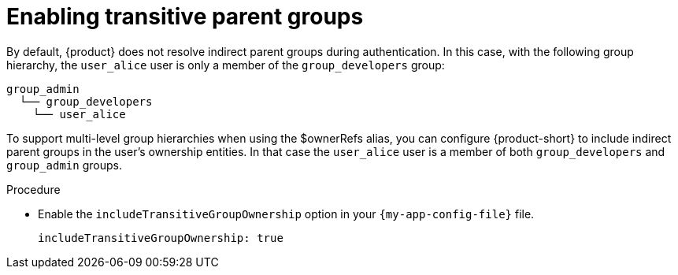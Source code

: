 = Enabling transitive parent groups

By default, {product} does not resolve indirect parent groups during authentication.
In this case, with the following group hierarchy, the `user_alice` user is only a member of the `group_developers` group:

----
group_admin
  └── group_developers
    └── user_alice
----

To support multi-level group hierarchies when using the $ownerRefs alias, you can configure {product-short} to include indirect parent groups in the user’s ownership entities.
In that case the `user_alice` user is a member of both `group_developers` and `group_admin` groups.

.Procedure

* Enable the `includeTransitiveGroupOwnership` option in your `{my-app-config-file}` file.
+
[source,yaml]
----
includeTransitiveGroupOwnership: true
----
